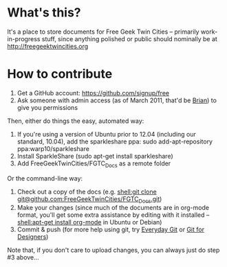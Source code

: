 * What's this?
It's a place to store documents for Free Geek Twin Cities -- primarily work-in-progress stuff, since anything polished or public should nominally be at [[http://freegeektwincities.org]]
* How to contribute
  1. Get a GitHub account: [[https://github.com/signup/free]]
  2. Ask someone with admin access (as of March 2011, that'd be [[mailto:brian@freegeektwincities.org][Brian]]) to give you permissions

Then, either do things the easy, automated way:
  3. If you're using a version of Ubuntu prior to 12.04 (including our standard, 10.04), add the sparkleshare ppa: sudo add-apt-repository ppa:warp10/sparkleshare
  4. Install SparkleShare (sudo apt-get install sparkleshare)
  5. Add FreeGeekTwinCities/FGTC_Docs as a remote folder

Or the command-line way:
  3. Check out a copy of the docs (e.g. [[shell:git%20clone%20git@github.com:FreeGeekTwinCities/FGTC_Docs.git][shell:git clone git@github.com:FreeGeekTwinCities/FGTC_Docs.git]])
  4. Make your changes (since much of the documents are in org-mode format, you'll get some extra assistance by editing with it installed -- [[shell:apt-get%20install%20org-mode][shell:apt-get install org-mode]] in Ubuntu or Debian)
  5. Commit & push (for more help using git, try [[http://www.kernel.org/pub/software/scm/git/docs/everyday.html][Everyday Git]] or [[http://hoth.entp.com/output/git_for_designers.html][Git for Designers]])
  
  Note that, if you don't care to upload changes, you can always just do step #3 above...
